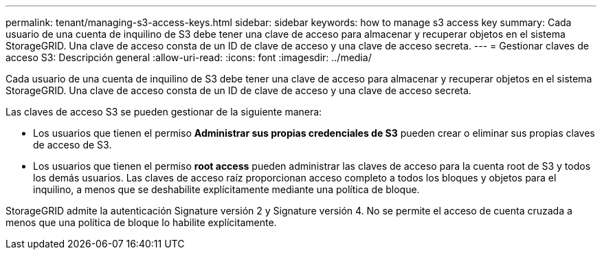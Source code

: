 ---
permalink: tenant/managing-s3-access-keys.html 
sidebar: sidebar 
keywords: how to manage s3 access key 
summary: Cada usuario de una cuenta de inquilino de S3 debe tener una clave de acceso para almacenar y recuperar objetos en el sistema StorageGRID. Una clave de acceso consta de un ID de clave de acceso y una clave de acceso secreta. 
---
= Gestionar claves de acceso S3: Descripción general
:allow-uri-read: 
:icons: font
:imagesdir: ../media/


[role="lead"]
Cada usuario de una cuenta de inquilino de S3 debe tener una clave de acceso para almacenar y recuperar objetos en el sistema StorageGRID. Una clave de acceso consta de un ID de clave de acceso y una clave de acceso secreta.

Las claves de acceso S3 se pueden gestionar de la siguiente manera:

* Los usuarios que tienen el permiso *Administrar sus propias credenciales de S3* pueden crear o eliminar sus propias claves de acceso de S3.
* Los usuarios que tienen el permiso *root access* pueden administrar las claves de acceso para la cuenta root de S3 y todos los demás usuarios. Las claves de acceso raíz proporcionan acceso completo a todos los bloques y objetos para el inquilino, a menos que se deshabilite explícitamente mediante una política de bloque.


StorageGRID admite la autenticación Signature versión 2 y Signature versión 4. No se permite el acceso de cuenta cruzada a menos que una política de bloque lo habilite explícitamente.
